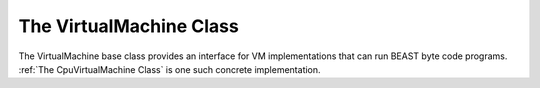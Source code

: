 The VirtualMachine Class
========================

The VirtualMachine base class provides an interface for VM implementations that can run BEAST byte
code programs. :ref:`The CpuVirtualMachine Class` is one such concrete implementation.

.. doxygenclass:: beast::VirtualMachine
   :members:
